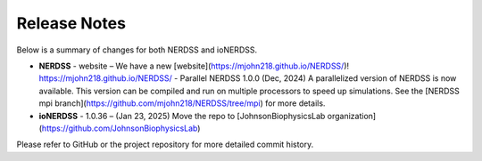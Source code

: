 Release Notes
=============

Below is a summary of changes for both NERDSS and ioNERDSS.

- **NERDSS**
  - website – We have a new [website](https://mjohn218.github.io/NERDSS/)! https://mjohn218.github.io/NERDSS/
  - Parallel NERDSS 1.0.0 (Dec, 2024) A parallelized version of NERDSS is now available. This version can be compiled and run on multiple processors to speed up simulations. See the [NERDSS mpi branch](https://github.com/mjohn218/NERDSS/tree/mpi) for more details.

- **ioNERDSS**
  - 1.0.36 – (Jan 23, 2025) Move the repo to [JohnsonBiophysicsLab organization](https://github.com/JohnsonBiophysicsLab)

Please refer to GitHub or the project repository for more detailed commit history.